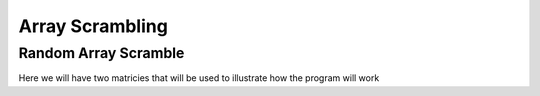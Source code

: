 .. This file is part of the OpenDSA eTextbook project. See
.. http://algoviz.org/OpenDSA for more details.
.. Copyright (c) 2012-13 by the OpenDSA Project Contributors, and
.. distributed under an MIT open source license.

.. avmetadata:: 
   :author: Austin Hoefs

============================================================
Array Scrambling
============================================================

Random Array Scramble
-----------------------


Here we will have two matricies that will be used to illustrate how the program will work

.. inlineav:: AlgorithmsKnapsack ss
   :output: show


.. odsascript:: AV/Development/hoefsa97/js/AlgorithmsKnapsack.js
